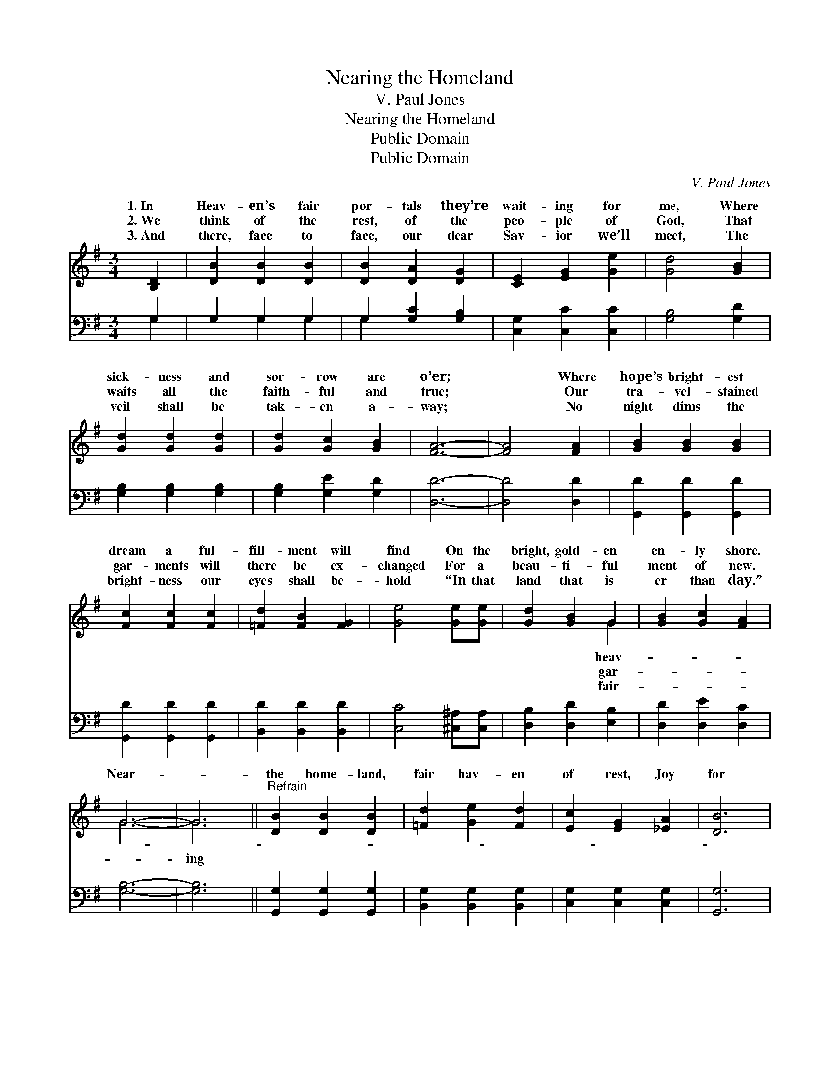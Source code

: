 X:1
T:Nearing the Homeland
T:V. Paul Jones
T:Nearing the Homeland
T:Public Domain
T:Public Domain
C:V. Paul Jones
Z:Public Domain
%%score ( 1 2 ) ( 3 4 )
L:1/8
M:3/4
K:G
V:1 treble 
V:2 treble 
V:3 bass 
V:4 bass 
V:1
 [B,D]2 | [DB]2 [DB]2 [DB]2 | [DB]2 [DA]2 [DG]2 | [CE]2 [EG]2 [Ge]2 | [Gd]4 [GB]2 | %5
w: 1.~In|Heav- en’s fair|por- tals they’re|wait- ing for|me, Where|
w: 2.~We|think of the|rest, of the|peo- ple of|God, That|
w: 3.~And|there, face to|face, our dear|Sav- ior we’ll|meet, The|
 [Gd]2 [Gd]2 [Gd]2 | [Gd]2 [Gc]2 [GB]2 | [FA]6- | [FA]4 [FA]2 | [GB]2 [GB]2 [GB]2 | %10
w: sick- ness and|sor- row are|o’er;|* Where|hope’s bright- est|
w: waits all the|faith- ful and|true;|* Our|tra- vel- stained|
w: veil shall be|tak- en a-|way;|* No|night dims the|
 [Fc]2 [Fc]2 [Fc]2 | [=Fd]2 [FB]2 [FG]2 | [Ge]4 [Ge][Ge] | [Gd]2 [GB]2 G2 | [GB]2 [Gc]2 [FA]2 | %15
w: dream a ful-|fill- ment will|find On the|bright, gold- en|en- ly shore.|
w: gar- ments will|there be ex-|changed For a|beau- ti- ful|ment of new.|
w: bright- ness our|eyes shall be-|hold “In that|land that is|er than day.”|
 G6- | G6 ||"^Refrain" [DB]2 [DB]2 [DB]2 | [=Fd]2 [Ge]2 [Fd]2 | [Ec]2 [EG]2 [_EA]2 | [DB]6 | %21
w: ||||||
w: Near-||the home- land,|fair hav- en|of rest, Joy|for|
w: ||||||
 [^DB]2 [DF]2 [DF]2 | [^Dc]2 [DB]2 [DA]2 | [EG]6- | [EG]4 [=FG]2 | [EG]2 [Ge]2 [Ge]2 | %26
w: |||||
w: the sad ones|who weep; Our|an-|* chor|we’ll cast, we’re|
w: |||||
 [Ge]4 [Ge]2 | [Gd]2 [Ge]2 [Gd]2 | G4 [GA]2 | [GB]2 [Gc]2 [GB]2 | [EA]2 [^CE]2 [=CF]2 | [B,G]6- | %32
w: ||||||
w: near- ing|the port, No|more on|wild, rest- less|deep. * *||
w: ||||||
 [B,G]4 |] %33
w: |
w: |
w: |
V:2
 x2 | x6 | x6 | x6 | x6 | x6 | x6 | x6 | x6 | x6 | x6 | x6 | x6 | x4 G2 | x6 | G6- | G6 || x6 | %18
w: |||||||||||||heav-|||||
w: |||||||||||||gar-|||ing||
w: |||||||||||||fair-|||||
 x6 | x6 | x6 | x6 | x6 | x6 | x6 | x6 | x6 | x6 | G4 x2 | x6 | x6 | x6 | x4 |] %33
w: |||||||||||||||
w: ||||||||||the|||||
w: |||||||||||||||
V:3
 G,2 | G,2 G,2 G,2 | G,2 [G,C]2 [G,B,]2 | [C,G,]2 [C,C]2 [C,C]2 | [G,B,]4 [G,D]2 | %5
 [G,B,]2 [G,B,]2 [G,B,]2 | [G,B,]2 [G,E]2 [G,D]2 | [D,D]6- | [D,D]4 [D,D]2 | %9
 [G,,D]2 [G,,D]2 [G,,D]2 | [G,,D]2 [G,,D]2 [G,,D]2 | [B,,D]2 [B,,D]2 [B,,D]2 | %12
 [C,C]4 [^C,^A,][C,A,] | [D,B,]2 [D,D]2 [E,B,]2 | [D,D]2 [D,E]2 [D,C]2 | [G,B,]6- | [G,B,]6 || %17
 [G,,G,]2 [G,,G,]2 [G,,G,]2 | [B,,G,]2 [B,,G,]2 [B,,G,]2 | [C,G,]2 [C,G,]2 [C,G,]2 | [G,,G,]6 | %21
 [B,,F,]2 [B,,B,]2 [B,,B,]2 | [B,,A,]2 [B,,G,]2 [B,,C]2 | [E,B,]6- | [E,B,]4 [D,B,]2 | %25
 [C,C]2 [C,C]2 [C,C]2 | [^C,^A,]4 [C,A,]2 | [D,B,]2 [D,C]2 [D,B,]2 | [_E,^C]4 [E,C]2 | %29
 [D,D]2 [D,E]2 [D,D]2 | [A,^C]2 [A,,A,]2 [D,A,]2 | [G,,G,]6- | [G,,G,]4 |] %33
V:4
 G,2 | G,2 G,2 G,2 | G,2 x4 | x6 | x6 | x6 | x6 | x6 | x6 | x6 | x6 | x6 | x6 | x6 | x6 | x6 | %16
 x6 || x6 | x6 | x6 | x6 | x6 | x6 | x6 | x6 | x6 | x6 | x6 | x6 | x6 | x6 | x6 | x4 |] %33

